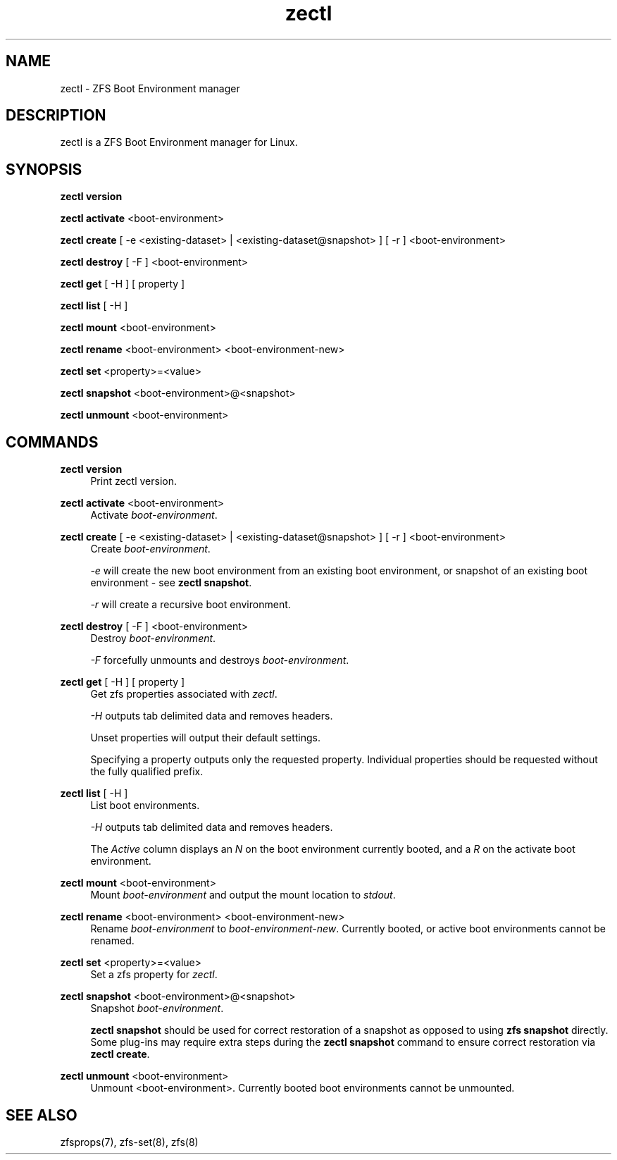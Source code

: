 .\" Generated by scdoc 1.11.2
.\" Complete documentation for this program is not available as a GNU info page
.ie \n(.g .ds Aq \(aq
.el       .ds Aq '
.nh
.ad l
.\" Begin generated content:
.TH "zectl" "8" "2022-02-14"
.P
.SH NAME
.P
zectl - ZFS Boot Environment manager
.P
.SH DESCRIPTION
.P
zectl is a ZFS Boot Environment manager for Linux.\&
.P
.SH SYNOPSIS
.P
\fBzectl version\fR
.P
\fBzectl activate\fR <boot-environment>
.P
\fBzectl create\fR [ -e <existing-dataset> | <existing-dataset@snapshot> ] [ -r ] <boot-environment>
.P
\fBzectl destroy\fR [ -F ] <boot-environment>
.P
\fBzectl get\fR [ -H ] [ property ]
.P
\fBzectl list\fR [ -H ]
.P
\fBzectl mount\fR <boot-environment>
.P
\fBzectl rename\fR <boot-environment> <boot-environment-new>
.P
\fBzectl set\fR <property>=<value>
.P
\fBzectl snapshot\fR <boot-environment>@<snapshot>
.P
\fBzectl unmount\fR <boot-environment>
.P
.SH COMMANDS
.P
\fBzectl version\fR
.RS 4
Print zectl version.\&
.P
.RE
\fBzectl activate\fR <boot-environment>
.RS 4
Activate \fIboot-environment\fR.\&
.P
.RE
\fBzectl create\fR [ -e <existing-dataset> | <existing-dataset@snapshot> ] [ -r ] <boot-environment>
.RS 4
Create \fIboot-environment\fR.\&
.P
\fI-e\fR will create the new boot environment from an existing boot environment,
or snapshot of an existing boot environment - see \fBzectl snapshot\fR.\&
.P
\fI-r\fR will create a recursive boot environment.\&
.P
.RE
\fBzectl destroy\fR [ -F ] <boot-environment>
.RS 4
Destroy \fIboot-environment\fR.\&
.P
\fI-F\fR forcefully unmounts and destroys \fIboot-environment\fR.\&
.P
.RE
\fBzectl get\fR [ -H ] [ property ]
.RS 4
Get zfs properties associated with \fIzectl\fR.\&
.P
\fI-H\fR outputs tab delimited data and removes headers.\&
.P
Unset properties will output their default settings.\&
.P
Specifying a property outputs only the requested property.\& Individual
properties should be requested without the fully qualified prefix.\&
.P
.RE
\fBzectl list\fR [ -H ]
.RS 4
List boot environments.\&
.P
\fI-H\fR outputs tab delimited data and removes headers.\&
.P
The \fIActive\fR column displays an \fIN\fR on the boot environment currently
booted, and a \fIR\fR on the activate boot environment.\&
.P
.RE
\fBzectl mount\fR <boot-environment>
.RS 4
Mount \fIboot-environment\fR and output the mount location to \fIstdout\fR.\&
.P
.RE
\fBzectl rename\fR <boot-environment> <boot-environment-new>
.RS 4
Rename \fIboot-environment\fR to \fIboot-environment-new\fR.\& Currently booted, or
active boot environments cannot be renamed.\&
.P
.RE
\fBzectl set\fR <property>=<value>
.RS 4
Set a zfs property for \fIzectl\fR.\&
.P
.RE
\fBzectl snapshot\fR <boot-environment>@<snapshot>
.RS 4
Snapshot \fIboot-environment\fR.\&
.P
\fBzectl snapshot\fR should be used for correct restoration of a snapshot
as opposed to using \fBzfs snapshot\fR directly.\& Some plug-ins may require extra
steps during the \fBzectl snapshot\fR command to ensure correct restoration via
\fBzectl create\fR.\&
.P
.RE
\fBzectl unmount\fR <boot-environment>
.RS 4
Unmount <boot-environment>.\& Currently booted boot environments cannot be
unmounted.\&
.P
.RE
.SH SEE ALSO
.P
zfsprops(7), zfs-set(8), zfs(8)
.P
